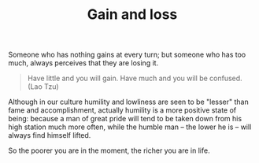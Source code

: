 :PROPERTIES:
:ID:       CDDF3657-A1F4-4618-958F-53FF3F7E3484
:SLUG:     gain-and-loss
:END:
#+filetags: :journal:
#+title: Gain and loss

Someone who has nothing gains at every turn; but someone who has too
much, always perceives that they are losing it.

#+BEGIN_QUOTE

#+BEGIN_QUOTE
Have little and you will gain. Have much and you will be confused. (Lao
Tzu)

#+END_QUOTE

#+END_QUOTE

Although in our culture humility and lowliness are seen to be "lesser"
than fame and accomplishment, actually humility is a more positive state
of being: because a man of great pride will tend to be taken down from
his high station much more often, while the humble man -- the lower he
is -- will always find himself lifted.

So the poorer you are in the moment, the richer you are in life.
